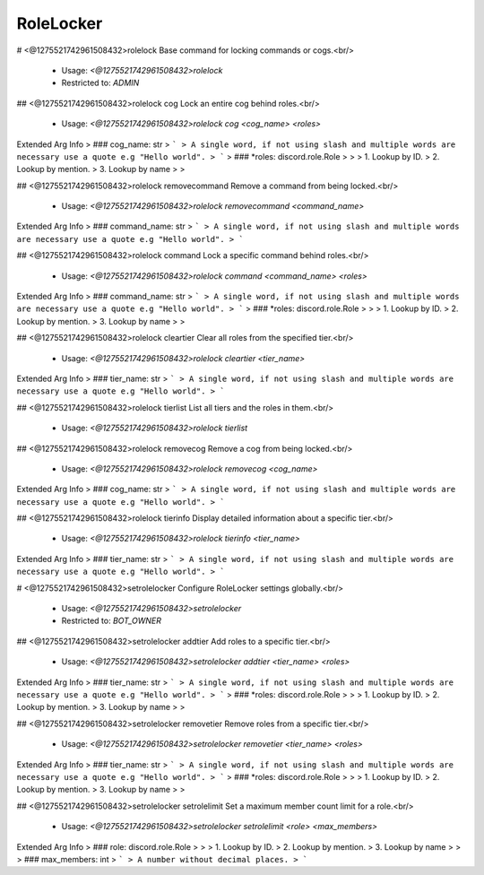 RoleLocker
==========

# <@1275521742961508432>rolelock
Base command for locking commands or cogs.<br/>
 - Usage: `<@1275521742961508432>rolelock`
 - Restricted to: `ADMIN`


## <@1275521742961508432>rolelock cog
Lock an entire cog behind roles.<br/>
 - Usage: `<@1275521742961508432>rolelock cog <cog_name> <roles>`
Extended Arg Info
> ### cog_name: str
> ```
> A single word, if not using slash and multiple words are necessary use a quote e.g "Hello world".
> ```
> ### *roles: discord.role.Role
> 
> 
>     1. Lookup by ID.
>     2. Lookup by mention.
>     3. Lookup by name
> 
>     


## <@1275521742961508432>rolelock removecommand
Remove a command from being locked.<br/>
 - Usage: `<@1275521742961508432>rolelock removecommand <command_name>`
Extended Arg Info
> ### command_name: str
> ```
> A single word, if not using slash and multiple words are necessary use a quote e.g "Hello world".
> ```


## <@1275521742961508432>rolelock command
Lock a specific command behind roles.<br/>
 - Usage: `<@1275521742961508432>rolelock command <command_name> <roles>`
Extended Arg Info
> ### command_name: str
> ```
> A single word, if not using slash and multiple words are necessary use a quote e.g "Hello world".
> ```
> ### *roles: discord.role.Role
> 
> 
>     1. Lookup by ID.
>     2. Lookup by mention.
>     3. Lookup by name
> 
>     


## <@1275521742961508432>rolelock cleartier
Clear all roles from the specified tier.<br/>
 - Usage: `<@1275521742961508432>rolelock cleartier <tier_name>`
Extended Arg Info
> ### tier_name: str
> ```
> A single word, if not using slash and multiple words are necessary use a quote e.g "Hello world".
> ```


## <@1275521742961508432>rolelock tierlist
List all tiers and the roles in them.<br/>
 - Usage: `<@1275521742961508432>rolelock tierlist`


## <@1275521742961508432>rolelock removecog
Remove a cog from being locked.<br/>
 - Usage: `<@1275521742961508432>rolelock removecog <cog_name>`
Extended Arg Info
> ### cog_name: str
> ```
> A single word, if not using slash and multiple words are necessary use a quote e.g "Hello world".
> ```


## <@1275521742961508432>rolelock tierinfo
Display detailed information about a specific tier.<br/>
 - Usage: `<@1275521742961508432>rolelock tierinfo <tier_name>`
Extended Arg Info
> ### tier_name: str
> ```
> A single word, if not using slash and multiple words are necessary use a quote e.g "Hello world".
> ```


# <@1275521742961508432>setrolelocker
Configure RoleLocker settings globally.<br/>
 - Usage: `<@1275521742961508432>setrolelocker`
 - Restricted to: `BOT_OWNER`


## <@1275521742961508432>setrolelocker addtier
Add roles to a specific tier.<br/>
 - Usage: `<@1275521742961508432>setrolelocker addtier <tier_name> <roles>`
Extended Arg Info
> ### tier_name: str
> ```
> A single word, if not using slash and multiple words are necessary use a quote e.g "Hello world".
> ```
> ### *roles: discord.role.Role
> 
> 
>     1. Lookup by ID.
>     2. Lookup by mention.
>     3. Lookup by name
> 
>     


## <@1275521742961508432>setrolelocker removetier
Remove roles from a specific tier.<br/>
 - Usage: `<@1275521742961508432>setrolelocker removetier <tier_name> <roles>`
Extended Arg Info
> ### tier_name: str
> ```
> A single word, if not using slash and multiple words are necessary use a quote e.g "Hello world".
> ```
> ### *roles: discord.role.Role
> 
> 
>     1. Lookup by ID.
>     2. Lookup by mention.
>     3. Lookup by name
> 
>     


## <@1275521742961508432>setrolelocker setrolelimit
Set a maximum member count limit for a role.<br/>
 - Usage: `<@1275521742961508432>setrolelocker setrolelimit <role> <max_members>`
Extended Arg Info
> ### role: discord.role.Role
> 
> 
>     1. Lookup by ID.
>     2. Lookup by mention.
>     3. Lookup by name
> 
>     
> ### max_members: int
> ```
> A number without decimal places.
> ```


